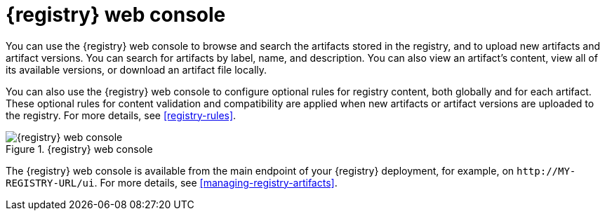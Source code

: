 // Metadata created by nebel

[id="registry-web-console"]
= {registry} web console

You can use the {registry} web console to browse and search the artifacts stored in the registry, and to upload new artifacts and artifact versions. You can search for artifacts by label, name, and description. You can also view an artifact’s content, view all of its available versions, or download an artifact file locally.

You can also use the {registry} web console to configure optional rules for registry content, both globally and for each artifact. These optional rules for content validation and compatibility are applied when new artifacts or artifact versions are uploaded to the registry. For more details, see xref:registry-rules[].

.{registry} web console
image::images/getting-started/registry-web-console.png[{registry} web console]

The {registry} web console is available from the main endpoint of your {registry} deployment, for example, on  `\http://MY-REGISTRY-URL/ui`. For more details, see xref:managing-registry-artifacts[].

